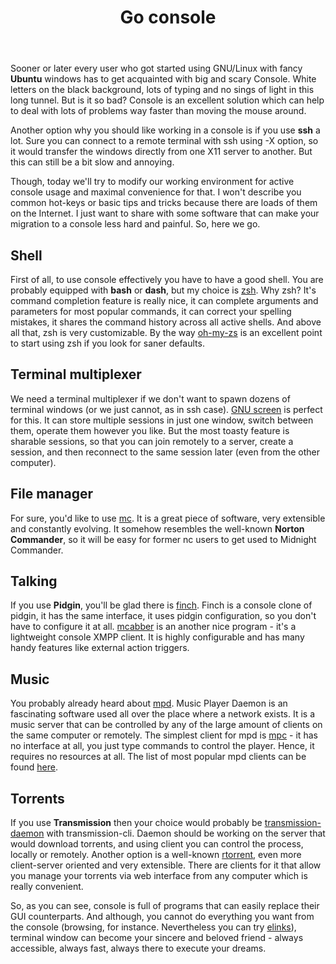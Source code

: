 #+title: Go console
#+tags: linux
#+OPTIONS: toc:nil author:nil

Sooner or later every user who got started using
GNU/Linux with fancy *Ubuntu* windows has
to get acquainted with big and scary Console. White letters on the
black background, lots of typing and no sings of light in this long
tunnel. But is it so bad? Console is an excellent solution which can
help to deal with lots of problems way faster than moving the mouse
around.

Another option why you should like working in a console is if you use
*ssh* a lot. Sure you can connect to a remote terminal with ssh using
-X option, so it would transfer the windows directly from one X11
server to another. But this can still be a bit slow and annoying.

Though, today we'll try to modify our working environment for active
console usage and maximal convenience for that. I won't describe you
common hot-keys or basic tips and tricks because there are loads of
them on the Internet. I just want to share with some software that can
make your migration to a console less hard and painful. So, here we
go.

#+readmore

** Shell

First of all, to use console effectively you have to have a good
shell. You are probably equipped with *bash* or *dash*, but my choice
is [[http://www.zsh.org/][zsh]]. Why zsh? It's command completion feature is really nice, it
can complete arguments and parameters for most popular commands, it
can correct your spelling mistakes, it shares the command history
across all active shells. And above all that, zsh is very
customizable. By the way [[https://github.com/robbyrussell/oh-my-zsh][oh-my-zs]] is an excellent point to start using
zsh if you look for saner defaults.

** Terminal multiplexer

We need a terminal multiplexer if we don't want to spawn dozens of
terminal windows (or we just cannot, as in ssh case). [[http://www.gnu.org/software/screen/][GNU screen]] is
perfect for this. It can store multiple sessions in just one window,
switch between them, operate them however you like. But the most
toasty feature is sharable sessions, so that you can join remotely to
a server, create a session, and then reconnect to the same session
later (even from the other computer).

** File manager

For sure, you'd like to use [[http://www.midnight-commander.org/][mc]]. It is a great piece of software, very
extensible and constantly evolving. It somehow resembles the
well-known *Norton Commander*, so it will be easy for former nc users
to get used to Midnight Commander.

** Talking

If you use *Pidgin*, you'll be glad there is [[http://developer.pidgin.im/wiki/Using%20Finch][finch]]. Finch is a console
clone of pidgin, it has the same interface, it uses pidgin
configuration, so you don't have to configure it at all. [[http://mcabber.com/][mcabber]] is an
another nice program - it's a lightweight console XMPP client. It is
highly configurable and has many handy features like external action
triggers.

** Music

You probably already heard about [[http://mpd.wikia.com/wiki/Music_Player_Daemon_Wiki][mpd]]. Music Player Daemon is an
fascinating software used all over the place where a network exists.
It is a music server that can be controlled by any of the large amount
of clients on the same computer or remotely. The simplest client for
mpd is [[http://mpd.wikia.com/wiki/Client:Mpc][mpc]] - it has no interface at all, you just type commands to
control the player. Hence, it requires no resources at all. The list
of most popular mpd clients can be found [[http://mpd.wikia.com/wiki/Clients][here]].

** Torrents

If you use *Transmission* then your choice would probably be
[[http://linux.die.net/man/1/transmission-daemon][transmission-daemon]] with transmission-cli. Daemon should be working on
the server that would download torrents, and using client you can
control the process, locally or remotely. Another option is a
well-known [[http://libtorrent.rakshasa.no/][rtorrent]], even more client-server oriented and very
extensible. There are clients for it that allow you manage your
torrents via web interface from any computer which is really
convenient.

So, as you can see, console is full of programs that can easily
replace their GUI counterparts. And although, you cannot do everything
you want from the console (browsing, for instance. Nevertheless you
can try [[http://elinks.or.cz/][elinks]]), terminal window can become your sincere and beloved
friend - always accessible, always fast, always there to execute your
dreams.
